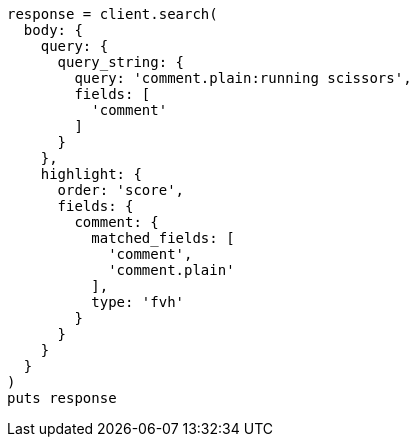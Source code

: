 [source, ruby]
----
response = client.search(
  body: {
    query: {
      query_string: {
        query: 'comment.plain:running scissors',
        fields: [
          'comment'
        ]
      }
    },
    highlight: {
      order: 'score',
      fields: {
        comment: {
          matched_fields: [
            'comment',
            'comment.plain'
          ],
          type: 'fvh'
        }
      }
    }
  }
)
puts response
----
